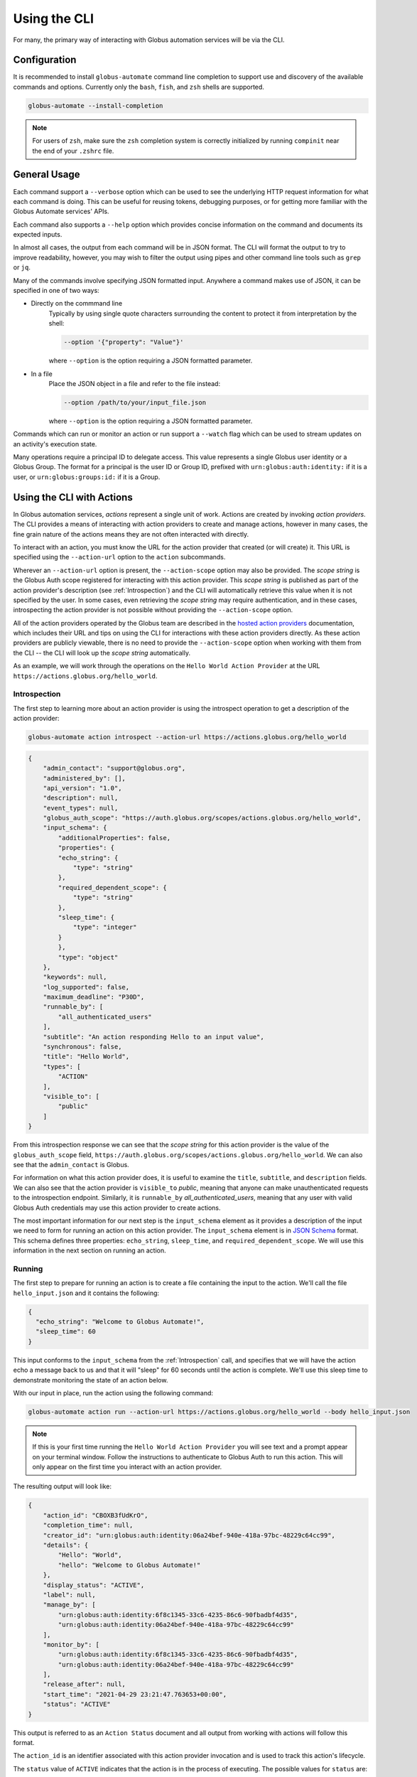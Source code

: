 Using the CLI
=============

For many, the primary way of interacting with Globus automation services will be
via the CLI.

Configuration
-------------

It is recommended to install ``globus-automate`` command line completion to
support use and discovery of the available commands and options. Currently only
the ``bash``, ``fish``, and ``zsh`` shells are supported.

.. code-block:: BASH

    globus-automate --install-completion

.. note::

    For users of ``zsh``, make sure the ``zsh`` completion system is correctly
    initialized by running ``compinit`` near the end of your ``.zshrc`` file.

General Usage
-------------

Each command support a ``--verbose`` option which can be used to see the
underlying HTTP request information for what each command is doing. This can be
useful for reusing tokens, debugging purposes, or for getting more familiar with
the Globus Automate services' APIs.

Each command also supports a ``--help`` option which provides concise
information on the command and documents its expected inputs.

In almost all cases, the output from each command will be in JSON format. The
CLI will format the output to try to improve readability, however, you may
wish to filter the output using pipes and other command line tools such as
``grep`` or ``jq``.

Many of the commands involve specifying JSON formatted input. Anywhere a command
makes use of JSON, it can be specified in one of two ways:

- Directly on the commmand line
    Typically by using single quote characters surrounding the content to protect it
    from interpretation by the shell:

    .. code-block:: BASH

        --option '{"property": "Value"}'

    where ``--option`` is the option requiring a JSON formatted parameter.

- In a file
    Place the JSON object in a file and refer to the file instead:

    .. code-block:: BASH

        --option /path/to/your/input_file.json

    where ``--option`` is the option requiring a JSON formatted parameter.

Commands which can run or monitor an action or run support a ``--watch``
flag which can be used to stream updates on an activity's execution state.

Many operations require a principal ID to delegate access. This value represents
a single Globus user identity or a Globus Group. The format for a principal is
the user ID or Group ID, prefixed with ``urn:globus:auth:identity:`` if it is a
user, or ``urn:globus:groups:id:`` if it is a Group.

Using the CLI with Actions
--------------------------

In Globus automation services, *actions* represent a single unit of work. Actions
are created by invoking *action providers*. The CLI provides a means of interacting
with action providers to create and manage actions, however in many cases, the
fine grain nature of the actions means they are not often interacted with
directly.

To interact with an action, you must know the URL for the action provider
that created (or will create) it. This URL is specified using the
``--action-url`` option to the ``action`` subcommands.

Wherever an ``--action-url`` option is present, the ``--action-scope`` option
may also be provided. The *scope string* is the Globus Auth scope registered for
interacting with this action provider. This *scope string* is published as part
of the action provider's description (see
:ref:`Introspection`) and the CLI will automatically retrieve
this value when it is not specified by the user. In some cases, even retrieving
the *scope string* may require authentication, and in these cases, introspecting
the action provider is not possible  without providing the
``--action-scope`` option.

All of the action providers operated by the Globus team are described in the
`hosted action providers`_ documentation, which includes their URL and
tips on using the CLI for interactions with these action providers directly.
As these action providers are publicly viewable, there is no need to provide
the  ``--action-scope`` option when working with them from the CLI -- the CLI
will look up the *scope string* automatically.

As an example, we will work through the operations on the ``Hello World Action
Provider`` at the URL ``https://actions.globus.org/hello_world``.


..  _Introspection:

Introspection
^^^^^^^^^^^^^

The first step to learning more about an action provider is using the
introspect operation to get a description of the action provider:

.. code-block:: BASH

    globus-automate action introspect --action-url https://actions.globus.org/hello_world

.. raw:: html

    <details>
    <summary>Command Output</summary>

.. code-block:: JSON

    {
        "admin_contact": "support@globus.org",
        "administered_by": [],
        "api_version": "1.0",
        "description": null,
        "event_types": null,
        "globus_auth_scope": "https://auth.globus.org/scopes/actions.globus.org/hello_world",
        "input_schema": {
            "additionalProperties": false,
            "properties": {
            "echo_string": {
                "type": "string"
            },
            "required_dependent_scope": {
                "type": "string"
            },
            "sleep_time": {
                "type": "integer"
            }
            },
            "type": "object"
        },
        "keywords": null,
        "log_supported": false,
        "maximum_deadline": "P30D",
        "runnable_by": [
            "all_authenticated_users"
        ],
        "subtitle": "An action responding Hello to an input value",
        "synchronous": false,
        "title": "Hello World",
        "types": [
            "ACTION"
        ],
        "visible_to": [
            "public"
        ]
    }

.. raw:: html

    </details>

From this introspection response we can see that the *scope string* for
this action provider is the value of the ``globus_auth_scope`` field,
``https://auth.globus.org/scopes/actions.globus.org/hello_world``. We
can also see that the ``admin_contact`` is Globus.

For information on what this action provider does, it is useful to examine
the ``title``, ``subtitle``, and ``description`` fields. We can also see that
the action provider is ``visible_to`` *public*, meaning that anyone can make
unauthenticated requests to the introspection endpoint. Similarly, it is
``runnable_by`` *all_authenticated_users*, meaning that any user with valid
Globus Auth credentials may use this action provider to create actions.

The most important information for our next step is the ``input_schema`` element
as it provides a description of the input we need to form for running an action
on this action provider. The ``input_schema`` element is in `JSON Schema
<https://json-schema.org/>`_ format. This schema defines three properties:
``echo_string``, ``sleep_time``, and ``required_dependent_scope``. We will use
this information in the next section on running an action.

Running
^^^^^^^

The first step to prepare for running an action is to create a file containing
the input to the action. We'll call the file ``hello_input.json`` and it
contains the following:

.. code-block:: JSON

  {
    "echo_string": "Welcome to Globus Automate!",
    "sleep_time": 60
  }

This input conforms to the ``input_schema`` from the :ref:`Introspection` call,
and  specifies that we will have the action echo a message back to us and that it
will "sleep" for 60 seconds until the action is complete. We'll use this sleep
time to demonstrate monitoring the state of an action below.

With our input in place, run the action using the following command:

.. code-block:: BASH

    globus-automate action run --action-url https://actions.globus.org/hello_world --body hello_input.json

.. note::

    If this is your first time running the ``Hello World Action Provider`` you
    will see text and a prompt appear on your terminal window. Follow the
    instructions to authenticate to Globus Auth to run this action. This will
    only appear on the first time you interact with an action provider.


The resulting output will look like:

.. code-block:: JSON

    {
        "action_id": "CBOXB3fUdKrO",
        "completion_time": null,
        "creator_id": "urn:globus:auth:identity:06a24bef-940e-418a-97bc-48229c64cc99",
        "details": {
            "Hello": "World",
            "hello": "Welcome to Globus Automate!"
        },
        "display_status": "ACTIVE",
        "label": null,
        "manage_by": [
            "urn:globus:auth:identity:6f8c1345-33c6-4235-86c6-90fbadbf4d35",
            "urn:globus:auth:identity:06a24bef-940e-418a-97bc-48229c64cc99"
        ],
        "monitor_by": [
            "urn:globus:auth:identity:6f8c1345-33c6-4235-86c6-90fbadbf4d35",
            "urn:globus:auth:identity:06a24bef-940e-418a-97bc-48229c64cc99"
        ],
        "release_after": null,
        "start_time": "2021-04-29 23:21:47.763653+00:00",
        "status": "ACTIVE"
    }


This output is referred to as an ``Action Status`` document and all output from
working with actions will follow this format.

The ``action_id`` is an identifier associated with this action provider
invocation and is used to track this action's lifecycle.

The ``status`` value of ``ACTIVE`` indicates that the action is in the process
of executing. The possible values for ``status`` are:

- ``ACTIVE``
    The action is running and making progress towards completion.
- ``INACTIVE``
    The action has not yet completed and it is not making
    progress.  Commonly, some intervention is necessary to help it continue to
    make progress.
- ``SUCCEEDED``
    The action is complete and the completion was considered to be normal.
- ``FAILED``
    The action has stopped running due to some error condition. It cannot make
    progress towards a successful completion.

Each action can be provided a ``label`` to help identity the purpose for which
it was run.

The ``details`` field format is specific to every action provider and is the
output or result of running the action. It will often contain information about
why an action has reached the state it is in.

The ``release_after`` field is an ISO8601 format time duration value that
indicates how long after completion the action provider will retain a record
of the action's execution. Until then, the record will persist and can be looked
up.

``monitor_by`` represents delegated read-only access to the action's execution
state, meaning that principals in an action's ``monitor_by`` field will be able
to retrieve the action's execution state (see :ref:`Retrieving Status`).
Principals may be either a Globus Auth user or a Globus Auth group. The format
for a Globus Auth user is ``urn:globus:auth:identity:<UUID>`` and for a Globus
Auth group is ``urn:globus:groups:id:<UUID>``.

``manage_by`` represents delegated write access to the action's execution state,
meaning that principals in an action's ``manage_by`` field will have the ability
to change the alter the state it is in (see :ref:`Canceling and Releasing`).
Principals may be either a Globus Auth user or a Globus Auth group. The format
for a Globus Auth user is ``urn:globus:auth:identity:<UUID>`` and for a Globus
Auth group is ``urn:globus:groups:id:<UUID>``.

Since the action has already been run, we cannot change any of these fields. If
we wanted to run another action with updated values for any of the fields, we
would pass those as command line options. For information on how to use the
options, run the command with ``--help``:

.. code-block:: BASH

    globus-automate action run --help

.. admonition:: Tip
    :class: tip

    You can specify each of the ``--monitor-by`` and ``--manage-by`` flags
    multiple times to provide multiple principals with read or write access on
    the action.


..  _Retrieving Status:

Retrieving Status
^^^^^^^^^^^^^^^^^

Once an action has been run, the user who initiated the action or anyone in
the action's ``monitor_by`` field can monitor or retrieve its status as follows:

.. code-block:: BASH

    globus-automate action status --action-url https://actions.globus.org/hello_world <action_id>

where the ``action_id`` is the value returned from the ``action run`` command
from above. The output will be an Action Status document. When the action is
completed, the ``completion_time`` field will be present indicating when the
action reached its final state. You can continue requesting the action's status
as long as the action exists on the action provider.

In out example, we asked the action to "sleep" for 60 seconds. Therefore, the
action will remain in an ``ACTIVE`` state until 60 seconds have passed, at which
point the status should be ``SUCCEEDED``.


..  _Canceling and Releasing:

Canceling and Releasing
^^^^^^^^^^^^^^^^^^^^^^^

An action which is running, but which is no longer needed, may be canceled (or
released) by the user who initiated the action execution or anyone in the
action's ``manage_by`` field using a command of the form:

.. code-block:: BASH

    globus-automate action cancel --action-url https://actions.globus.org/hello_world <action_id>

The cancel operation is considered to be an advisory request from the user.
actions may not be cancelled immediately, or they may not be canceled at all. A
request to cancel an action which has reached a final state of either
``SUCCEEDED`` or ``FAILED`` will result in an error return.

To remove an action's state from the action provider, the user who initiated
the action execution or anyone in the action's ``manage_by`` field can use the
release subcommand:

.. code-block:: BASH

    globus-automate action release --action-url https://actions.globus.org/hello_world <action_id>

Release may only be performed on actions which have reached a final state. If
the action is in either the ``ACTIVE`` or ``INACTIVE`` state, the release will
fail.

Once released, the action state is forever removed from the action provider
and all attempts to access it will fail. Action providers use the
``maximum_deadline`` field to advertise how long they will keep a record of an
action after it reaches a completed state. The time at which this will happen is
equal to the ``completion_time`` plus the ``release_after`` values in the Action
Status document.

Using the CLI with Flows
------------------------

As described in the `Flows overview`_, a *flow* combines actions and
other operations into a more complex operation. When a flow is invoked, it
creates a *run* and the run's interface is very much like an action's; it
has ``run``, ``status``, ``cancel`` and ``release`` operations defined. Because
of this similarity, we sometimes refer to runs as actions in the
documentation, CLI and SDK.

The CLI contains commands for creating, defining, and managing flow definitions
and commands for running, monitoring, and managing flow runs (also known as
*actions*).

.. note::
   This section does not provide details on writing flows. That is covered
   in greater detail in the `Authoring Flows`_ documentation.

Finding and Displaying Flows
^^^^^^^^^^^^^^^^^^^^^^^^^^^^

When a flow is deployed to Automate, the creator can specify which identities
the flow should be visible to and which identities the flow should be runnable
by. As the names suggest, users in a flow's ``visible_to`` field will be able to
query the service to view a flow's definition and metadata. Users in a flow's
``runnable_by`` field will be able to run an instance of the flow.

The following command will list the flows you have created:

.. code-block:: BASH

    globus-automate flow list

To view flows which are visible or runnable by you as well, run the following
command:

.. code-block:: BASH

    globus-automate flow list --role created_by --role visible_to --role runnable_by

This outputs a list of flows, where the description of each flow carries the
same fields as the output from ``globus-automate action introspect`` described
above. This emphasizes again the similarity between flows and actions. The
``title`` and ``description`` fields may be helpful in determining what a flow
does and what its purpose is. Like actions, the ``input_schema`` may define what
is required of the input when running the flow. However, not all flows are
required to define an ``input_schema`` as a convenience to flow authors who may
not be familiar with creating JSON Schema specifications. Importantly, each
entry in the list of flows will also contain a value for ``id`` which we refer
to as the "flow id" and denote as ``flow_id`` below. This value will be used for
further interacting with a particular flow.

To display information about a single flow you may use:

.. code-block:: BASH

    globus-automate flow display <flow_id>

Or, to visualize the flow:

.. code-block:: BASH

    globus-automate flow display <flow_id> --format image

When focusing on one flow, it is also useful to notice the field ``definition``.
This is the actual encoding of the flow as it was created and deployed by the
flow's author. Looking at this value may give further information about how the
flow works. This can be useful both to determine if a flow performs the function
you desire, but also as a method to see how other flows have been defined if you
are interested in creating new flows.

Executing and Monitoring Flows
^^^^^^^^^^^^^^^^^^^^^^^^^^^^^^

Execution and monitoring of flows follows the same pattern as actions: the
run/status/cancel/release pattern is the same.

When initiating a flow run, you can delegate access to the flow instance to
other Globus Auth identities. By providing the ``monitor-by`` option, you can
delegate read-only access to other users or groups, allowing them to retrieve
it execution state. By providing the ``manage-by`` option, you delegate write
access to other users or groups, allowing them to alter its execution state. In
the example below, we show how to run an instance of a flow and delegate monitor
access to a Globus Group:

.. code-block:: BASH

    globus-automate flow run <flow_id> --flow-input input.json \
        --monitor-by urn:globus:groups:id:00000000-0000-0000-0000-000000000000

.. note::

    If no ``manage_by`` or ``monitor_by`` values are specified, only the
    identity instantiating the flow run is allowed to monitor or manage a flow's
    running state.

This acts like ``globus-automate action run`` with the flow id rather than the
``action_url`` specifying the "name" of the action to be run. The output, like
for actions, will be an action status document including an ``action_id`` which
is used in the following commands:

.. code-block:: BASH

    globus-automate flow action-status --flow-id <flow_id> <action_id>

.. code-block:: BASH

    globus-automate flow action-cancel --flow-id <flow_id> <action_id>

.. code-block:: BASH

    globus-automate flow action-release --flow-id <flow_id> <action_id>

For each of these, the ``details`` provides information about the most recent,
potentially final, state executed by the flow. However, as the flow may execute
many states, it is useful to be able to see what states have been executed and
what their input and output have been. This can be seen via the "log" of the
flow execution as follows:

.. code-block:: BASH

    globus-automate flow action-log --flow-id <flow_id> <action_id>

The log may have a large number of entries. You can request more entries be
returned using the option ``-limit N`` where ``N`` is the number of log entries
to return. The default value is 10.

Creating and managing Flows
^^^^^^^^^^^^^^^^^^^^^^^^^^^

Many users will only ever use flows created by others, so they may not
necessarily need to understand how to create flows including the commands
listed in this section. For those that have created a flow, the first step is
to deploy a flow as follows:

.. code-block:: BASH

    globus-automate flow deploy --title <title> \
        --definition <flow definition JSON> --input-schema <Input schema JSON> \
        --visible-to <urn of user or group which can see this flow> \
        --runnable-by <urn of user or group which can run this flow> \
        --administered-by <urn of user or group who can maintain this flow>

When deployed this way, only the identity that deployed the flow will be able to
view the flow and only they will be able to run an instance of the flow. When
deploying, it's possible to specify who should be able to see and run the flow.
Using the ``visible_to`` flag, you can indicate which Globus identities can view
the deployed flow, or set it to ``public``, which creates a flow viewable by
anyone. Using the ``runnable_by`` flag, you can indicate which Globus identities
can run an instance of the deployed flow, or set a value of
``all_authenticated_users`` which allows any authenticated user to run an
instance of the flow.

Below, we demonstrate how to deploy a flow that is ``visible_to`` a single
Globus group and ``runnable_by`` any authenticated user:

.. code-block:: BASH

    globus-automate flow deploy --title <title> \
        --definition <flow definition JSON> \
        --input-schema <Input schema JSON> \
        --visible-to urn:globus:groups:id:00000000-0000-0000-0000-000000000000 \
        --runnable-by all_authenticated_users

Once deployed, the output will be the flow description as displayed by the
``flow display`` command above. These command line options provide the values
for the similarly named fields in the flow description. Of these, only ``title``
and ``definition`` are required. To aid users in using your flow, we highly
recommend the use of ``input-schema`` as it provides them both a form of
documentation and assurance at run-time that the input they provide is correct
for executing the flow. By providing a value or values to ``administered-by``
you grant rights to others for updating or eventually removing the flow you have
deployed. Commands for updating and removing flows are as follows.

.. code-block:: BASH

    globus-automate flow update --title <title> \
        --definition <flow definition JSON>  --input-schema <Input schema JSON> \
        --visible-to <urn of user or group which can see this flow> \
        --runnable-by <urn of user or group which can run this flow> \
        --administered-by <urn of user or group who can maintain this flow> \
        <flow_id>

This will update any of the fields or description of the flow, including the
flow definition itself. Note the ``flow_id`` field is present at the end of the
command line.

Deleting a flow is done via:

.. code-block:: BASH

    globus-automate flow delete <flow_id>

Care should be taken when issuing this command. There is no further prompting to
ensure the flow should really be deleted. After deletion, no record of the flow
definition or its execution history (i.e. the ``flow action-*`` commands) is
maintained.

The bulk of the effort in creating flows is in authoring their definition which
is covered in the `Authoring Flows`_ documentation.

..  _Flows overview: https://docs.globus.org/api/flows/overview/#flows
..  _Authoring Flows: https://docs.globus.org/api/flows/authoring-flows/
..  _hosted action providers: https://docs.globus.org/api/flows/hosted-action-providers/
